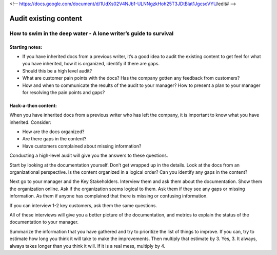 <!-- https://docs.google.com/document/d/1UdXs02V4NJb1-ULNNgzkHoh25T3JDtBlat1JgcsoVYU/edit# -->

**********************
Audit existing content
**********************

How to swim in the deep water - A lone writer’s guide to survival
=================================================================

Starting notes:
---------------

* If you have inherited docs from a previous writer, it’s a good idea to audit the existing content to get feel for what you have inherited, how it is organized, identify if there are gaps.  
* Should this be a high level audit?
* What are customer pain points with the docs?  Has the company gotten any feedback from customers?
* How and when to communicate the results of the audit to your manager?  How to present a plan to your manager for resolving the pain points and gaps?

Hack-a-thon content:
--------------------

When you have inherited docs from a previous writer who has left the company, it is important to know what you have inherited. Consider: 

* How are the docs organized? 
* Are there gaps in the content?  
* Have customers complained about missing information? 

Conducting a high-level audit will give you the answers to these questions.

Start by looking at the documentation yourself.  Don’t get wrapped up in the details. Look at the docs from an organizational perspective.  Is the content organized in a logical order? Can you identify any gaps in the content?

Next go to your manager and the Key Stakeholders.  Interview them and ask them about the documentation.  Show them the organization online. Ask if the organization seems logical to them.  Ask them if they see any gaps or missing information.  As them if anyone has complained that there is missing or confusing information. 

If you can interview 1-2 key customers, ask them the same questions.


All of these interviews will give you a better picture of the documentation, and metrics to explain the status of the documentation to your manager. 

Summarize the information that you have gathered and try to prioritize the list of things to improve.  If you can, try to estimate how long you think it will take to make the improvements.  Then multiply that estimate by 3.  Yes, 3.  It always, always takes longer than you think it will.  If it is a real mess, multiply by 4. 
